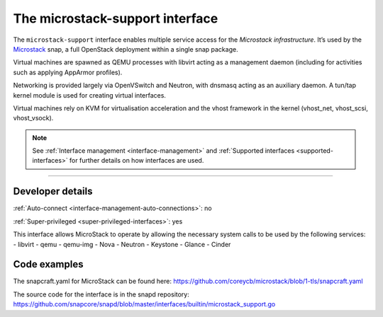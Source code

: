 .. 26505.md

.. _the-microstack-support-interface:

The microstack-support interface
================================

The ``microstack-support`` interface enables multiple service access for the *Microstack infrastructure*. It’s used by the `Microstack <https://microstack.run/>`__ snap, a full OpenStack deployment within a single snap package.

Virtual machines are spawned as QEMU processes with libvirt acting as a management daemon (including for activities such as applying AppArmor profiles).

Networking is provided largely via OpenVSwitch and Neutron, with dnsmasq acting as an auxiliary daemon. A tun/tap kernel module is used for creating virtual interfaces.

Virtual machines rely on KVM for virtualisation acceleration and the vhost framework in the kernel (vhost_net, vhost_scsi, vhost_vsock).

.. note::


          See :ref:`Interface management <interface-management>` and :ref:`Supported interfaces <supported-interfaces>` for further details on how interfaces are used.

--------------


.. _the-microstack-support-interface-dev-details:

Developer details
-----------------

:ref:`Auto-connect <interface-management-auto-connections>`: no

:ref:`Super-privileged <super-privileged-interfaces>`: yes

This interface allows MicroStack to operate by allowing the necessary system calls to be used by the following services: - libvirt - qemu - qemu-img - Nova - Neutron - Keystone - Glance - Cinder

Code examples
-------------

The snapcraft.yaml for MicroStack can be found here: https://github.com/coreycb/microstack/blob/1-tls/snapcraft.yaml

The source code for the interface is in the snapd repository: https://github.com/snapcore/snapd/blob/master/interfaces/builtin/microstack_support.go
